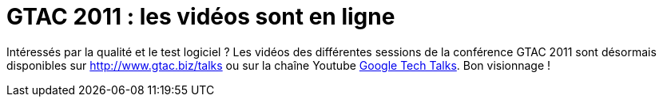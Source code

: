= GTAC 2011 : les vidéos sont en ligne
:hp-tags: conference, google, quality, test
:published_at: 2011-11-24

Intéressés par la qualité et le test logiciel ? Les vidéos des différentes sessions de la conférence GTAC 2011 sont désormais disponibles sur http://www.gtac.biz/talks ou sur la chaîne Youtube http://www.youtube.com/user/GoogleTechTalks[Google Tech Talks]. Bon visionnage !